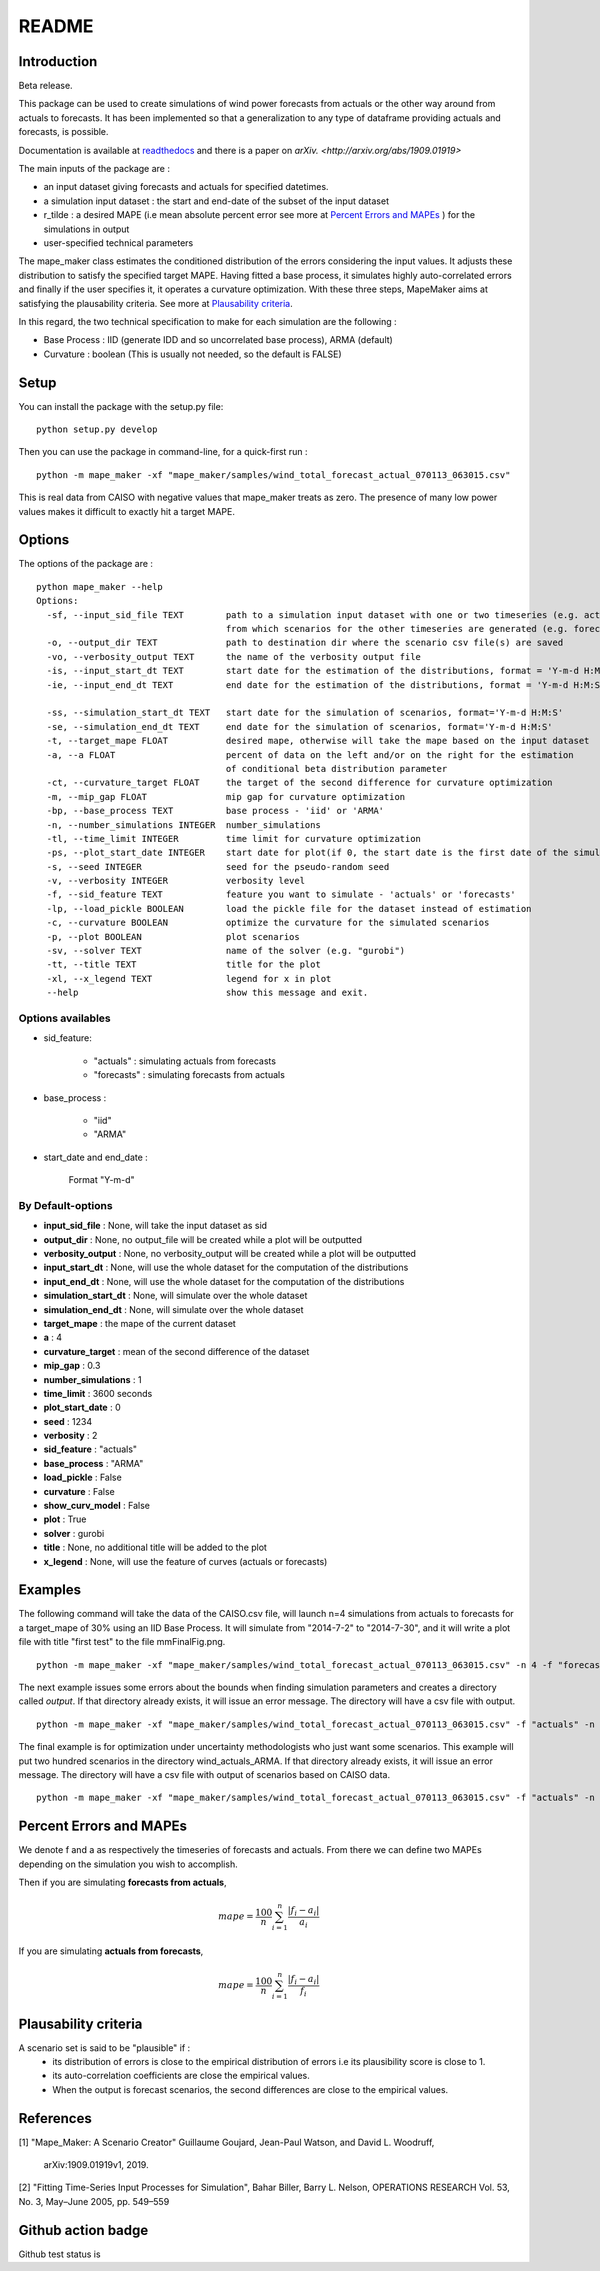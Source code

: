******
README
******

Introduction
############

Beta release.

This package can be used to create simulations of wind power forecasts from actuals or the other way around
from actuals to forecasts. It has been implemented so that a generalization to any type of dataframe providing
actuals and forecasts, is possible.

Documentation is available at `readthedocs <https://mape-maker.readthedocs.io/en/latest/>`_ and there is a paper on `arXiv. <http://arxiv.org/abs/1909.01919>`

The main inputs of the package are :

* an input dataset giving forecasts and actuals for specified datetimes.
* a simulation input dataset : the start and end-date of the subset of the input dataset
* r_tilde : a desired MAPE (i.e mean absolute percent error see more at `Percent Errors and MAPEs`_ ) for the simulations in output
* user-specified technical parameters

The mape_maker class estimates the conditioned distribution of the errors considering the input values.
It adjusts these distribution to satisfy the specified target MAPE. Having fitted a base process, it simulates
highly auto-correlated errors and finally if the user specifies it, it operates a curvature optimization.
With these three steps, MapeMaker aims at satisfying the plausability criteria. See more at `Plausability criteria`_.

In this regard, the two technical specification to make for each simulation are the following :

* Base Process : IID (generate IDD and so uncorrelated base process), ARMA (default)
* Curvature : boolean (This is usually not needed, so the default is FALSE)


Setup
########################

You can install the package with the setup.py file:

::

    python setup.py develop


Then you can use the package in command-line, for a quick-first run :

::

    python -m mape_maker -xf "mape_maker/samples/wind_total_forecast_actual_070113_063015.csv"

This is real data from CAISO with negative values that mape_maker treats as zero. The
presence of many low power values makes it difficult to exactly hit a target MAPE.

Options
########################

The options of the package are :

::

    python mape_maker --help
    Options:
      -sf, --input_sid_file TEXT        path to a simulation input dataset with one or two timeseries (e.g. actuals),
                                        from which scenarios for the other timeseries are generated (e.g. forecasts)
      -o, --output_dir TEXT             path to destination dir where the scenario csv file(s) are saved
      -vo, --verbosity_output TEXT      the name of the verbosity output file
      -is, --input_start_dt TEXT        start date for the estimation of the distributions, format = 'Y-m-d H:M:S'
      -ie, --input_end_dt TEXT          end date for the estimation of the distributions, format = 'Y-m-d H:M:S'

      -ss, --simulation_start_dt TEXT   start date for the simulation of scenarios, format='Y-m-d H:M:S'
      -se, --simulation_end_dt TEXT     end date for the simulation of scenarios, format='Y-m-d H:M:S'
      -t, --target_mape FLOAT           desired mape, otherwise will take the mape based on the input dataset
      -a, --a FLOAT                     percent of data on the left and/or on the right for the estimation
                                        of conditional beta distribution parameter
      -ct, --curvature_target FLOAT     the target of the second difference for curvature optimization
      -m, --mip_gap FLOAT               mip gap for curvature optimization
      -bp, --base_process TEXT          base process - 'iid' or 'ARMA'
      -n, --number_simulations INTEGER  number_simulations
      -tl, --time_limit INTEGER         time limit for curvature optimization
      -ps, --plot_start_date INTEGER    start date for plot(if 0, the start date is the first date of the simulations)
      -s, --seed INTEGER                seed for the pseudo-random seed
      -v, --verbosity INTEGER           verbosity level
      -f, --sid_feature TEXT            feature you want to simulate - 'actuals' or 'forecasts'
      -lp, --load_pickle BOOLEAN        load the pickle file for the dataset instead of estimation
      -c, --curvature BOOLEAN           optimize the curvature for the simulated scenarios
      -p, --plot BOOLEAN                plot scenarios
      -sv, --solver TEXT                name of the solver (e.g. "gurobi")
      -tt, --title TEXT                 title for the plot
      -xl, --x_legend TEXT              legend for x in plot
      --help                            show this message and exit.


Options availables
**********************

* sid_feature:

    - "actuals" : simulating actuals from forecasts
    - "forecasts" : simulating forecasts from actuals

* base_process :

    - "iid"
    - "ARMA"

* start_date and end_date :

    Format "Y-m-d"

By Default-options
**********************

* **input_sid_file**        : None, will take the input dataset as sid
* **output_dir**            : None, no output_file will be created while a plot will be outputted
* **verbosity_output**      : None, no verbosity_output will be created while a plot will be outputted
* **input_start_dt**        : None, will use the whole dataset for the computation of the distributions
* **input_end_dt**          : None, will use the whole dataset for the computation of the distributions
* **simulation_start_dt**   : None, will simulate over the whole dataset
* **simulation_end_dt**     : None, will simulate over the whole dataset
* **target_mape**           : the mape of the current dataset
* **a**                     : 4
* **curvature_target**      : mean of the second difference of the dataset
* **mip_gap**               : 0.3
* **number_simulations**    : 1
* **time_limit**            : 3600 seconds
* **plot_start_date**       : 0
* **seed**                  : 1234
* **verbosity**             : 2
* **sid_feature**           : "actuals"
* **base_process**          : "ARMA"
* **load_pickle**           : False
* **curvature**             : False
* **show_curv_model**       : False
* **plot**                  : True
* **solver**                : gurobi
* **title**                 : None, no additional title will be added to the plot
* **x_legend**              : None, will use the feature of curves (actuals or forecasts)



Examples
########

The following command will take the data of the CAISO.csv file, will launch n=4 simulations
from actuals to forecasts for a target_mape of 30% using an IID Base Process.
It will simulate from "2014-7-2" to "2014-7-30", and  it will
write a plot file with title "first test" to the file mmFinalFig.png.

::

    python -m mape_maker -xf "mape_maker/samples/wind_total_forecast_actual_070113_063015.csv" -n 4 -f "forecasts"  -bp "iid" -t 30 -ss "2014-7-2 00:00:00" -se "2014-7-31 00:00:00" -tt "first test"

The next example issues some errors about the bounds when finding simulation parameters and creates a directory called `output`. If that directory
already exists, it will issue an error message. The directory will have a csv file with output.

::

    python -m mape_maker -xf "mape_maker/samples/wind_total_forecast_actual_070113_063015.csv" -f "actuals" -n 4 -bp "ARMA" -is "2014-6-1 0:0:0" -ie "2014-6-30 23:0:0" --target_mape 30 --output_dir "output"

The final example is for optimization under uncertainty methodologists
who just want some scenarios. This example will put two hundred scenarios
in the directory wind_actuals_ARMA. If that directory
already exists, it will issue an error message. The directory will have a csv file with output of scenarios based on CAISO data.

::

     python -m mape_maker -xf "mape_maker/samples/wind_total_forecast_actual_070113_063015.csv" -f "actuals" -n 200 -bp "ARMA" -o "wind_actuals_ARMA" -s 1234 -ss "2014-7-12 00:00:00" -se "2014-7-13 00:00:00"

    

Percent Errors and MAPEs
########################

We denote f and a as respectively the timeseries of forecasts and actuals. From there we can define two MAPEs depending on the simulation you wish to accomplish.

Then if you are simulating **forecasts from actuals**,

.. math::
    mape = \frac{100}{n} \sum_{i=1}^n \frac{|f_i - a_i|}{a_i}

If you are simulating **actuals from forecasts**,

.. math::
    mape = \frac{100}{n} \sum_{i=1}^n \frac{|f_i - a_i|}{f_i}


Plausability criteria
#####################

A scenario set is said to be "plausible" if :
    - its distribution of errors is close to the empirical distribution of errors i.e its plausibility score is close to 1.
    - its auto-correlation coefficients are close the empirical values.
    - When the output is forecast scenarios, the second differences are close to the empirical values.


References
##########

[1] "Mape_Maker: A Scenario Creator"
Guillaume Goujard, Jean-Paul Watson, and David L. Woodruff,
 arXiv:1909.01919v1, 2019.


[2] "Fitting Time-Series Input Processes for Simulation", Bahar Biller, Barry L. Nelson, OPERATIONS RESEARCH
Vol. 53, No. 3, May–June 2005, pp. 549–559

Github action badge
###################

Github test status is |githubaction|

.. |githubaction| image:: https://github.com/mape-maker/mape-maker/workflows/mape-maker/badge.svg
